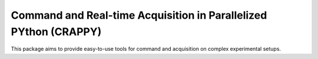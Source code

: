 Command and Real-time Acquisition in Parallelized PYthon (CRAPPY)
=======================

This package aims to provide easy-to-use tools for command and acquisition on complex experimental setups.
